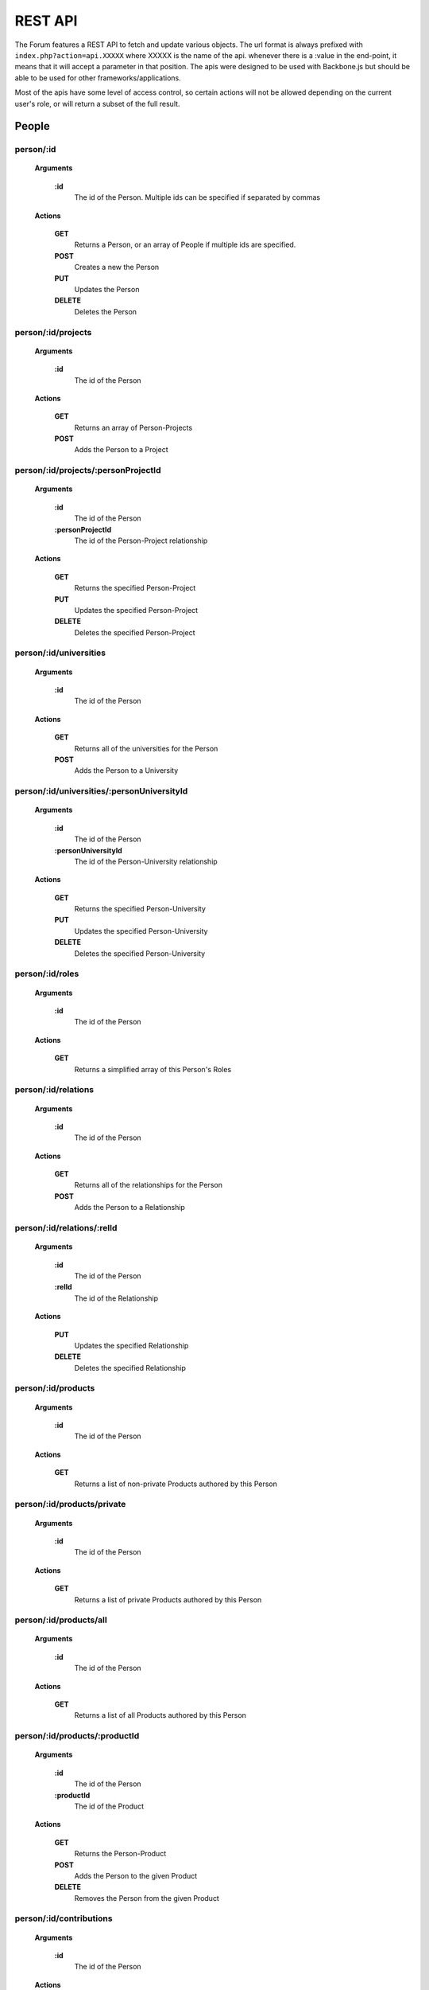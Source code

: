 .. index:: single: REST API

REST API
========

The Forum features a REST API to fetch and update various objects.  The url format is always prefixed with ``index.php?action=api.XXXXX`` where XXXXX is the name of the api.  whenever there is a :value in the end-point, it means that it will accept a parameter in that position.  The apis were designed to be used with Backbone.js but should be able to be used for other frameworks/applications.

Most of the apis have some level of access control, so certain actions will not be allowed depending on the current user's role, or will return a subset of the full result.

People
------

person/:id
~~~~~~~~~~

    **Arguments**

        **:id**
            The id of the Person.  Multiple ids can be specified if separated by commas

    **Actions**

        **GET**
            Returns a Person, or an array of People if multiple ids are specified.
        **POST**
            Creates a new the Person
        **PUT**
            Updates the Person
        **DELETE**
            Deletes the Person

person/:id/projects
~~~~~~~~~~~~~~~~~~~

    **Arguments**

        **:id**
            The id of the Person

    **Actions**

        **GET**
            Returns an array of Person-Projects
        **POST**
            Adds the Person to a Project
        
person/:id/projects/:personProjectId
~~~~~~~~~~~~~~~~~~~~~~~~~~~~~~~~~~~~

    **Arguments**

        **:id**
            The id of the Person
        **:personProjectId**
            The id of the Person-Project relationship

    **Actions**

        **GET**
            Returns the specified Person-Project
        **PUT**
            Updates the specified Person-Project
        **DELETE**
            Deletes the specified Person-Project
        
person/:id/universities
~~~~~~~~~~~~~~~~~~~~~~~

    **Arguments**

        **:id**
            The id of the Person

    **Actions**

        **GET**
            Returns all of the universities for the Person
        **POST**
            Adds the Person to a University
        
person/:id/universities/:personUniversityId
~~~~~~~~~~~~~~~~~~~~~~~~~~~~~~~~~~~~~~~~~~~

    **Arguments**

        **:id**
            The id of the Person
        **:personUniversityId**
            The id of the Person-University relationship

    **Actions**

        **GET**
            Returns the specified Person-University
        **PUT**
            Updates the specified Person-University
        **DELETE**
            Deletes the specified Person-University
        
person/:id/roles
~~~~~~~~~~~~~~~~

    **Arguments**

        **:id**
            The id of the Person

    **Actions**

        **GET**
            Returns a simplified array of this Person's Roles
        
person/:id/relations
~~~~~~~~~~~~~~~~~~~~

    **Arguments**

        **:id**
            The id of the Person

    **Actions**

        **GET**
            Returns all of the relationships for the Person
        **POST**
            Adds the Person to a Relationship
        
person/:id/relations/:relId
~~~~~~~~~~~~~~~~~~~~~~~~~~~

    **Arguments**

        **:id**
            The id of the Person
        **:relId**
            The id of the Relationship

    **Actions**

        **PUT**
            Updates the specified Relationship
        **DELETE**
            Deletes the specified Relationship
        
person/:id/products
~~~~~~~~~~~~~~~~~~~

    **Arguments**

        **:id**
            The id of the Person

    **Actions**

        **GET**
            Returns a list of non-private Products authored by this Person
        
person/:id/products/private
~~~~~~~~~~~~~~~~~~~~~~~~~~~

    **Arguments**

        **:id**
            The id of the Person

    **Actions**

        **GET**
            Returns a list of private Products authored by this Person
        
person/:id/products/all
~~~~~~~~~~~~~~~~~~~~~~~

    **Arguments**

        **:id**
            The id of the Person

    **Actions**

        **GET**
            Returns a list of all Products authored by this Person
        
person/:id/products/:productId
~~~~~~~~~~~~~~~~~~~~~~~~~~~~~~

    **Arguments**

        **:id**
            The id of the Person
        **:productId**
            The id of the Product

    **Actions**

        **GET**
            Returns the Person-Product
        **POST**
            Adds the Person to the given Product
        **DELETE**
            Removes the Person from the given Product
        
person/:id/contributions
~~~~~~~~~~~~~~~~~~~~~~~~

    **Arguments**

        **:id**
            The id of the Person

    **Actions**

        **GET**
            Returns a list of contributions that involve this Person
        
person/:id/allocations
~~~~~~~~~~~~~~~~~~~~~~

    **Arguments**

        **:id**
            The id of the Person

    **Actions**

        **GET**
            Returns the amount of allocations per year, per project
        
personRoleString/:id
~~~~~~~~~~~~~~~~~~~~

    **Arguments**

        **:id**
            The id of the Person

    **Actions**

        **GET**
            Returns a simplified string version of this Person's current roles
        
people
~~~~~~

    **Actions**

        **GET**
            Returns a list of all People
        
people/managed
~~~~~~~~~~~~~~

    **Actions**

        **GET**
            Returns a list of all People that the current user manages (either implicitely or explicitely)
        
people/:role
~~~~~~~~~~~~

    **Arguments**

        **:role**
            The type of Role to filter by.  Multiple Roles can be specified if separated by commas.  Using 'all' for the Role will include all roles.

    **Actions**

        **GET**
            Returns a list of all People that belong to the specified Role(s)
        
people/:role/:university
~~~~~~~~~~~~~~~~~~~~~~~~

    **Arguments**

        **:role**
            The type of Role to filter by.  Multiple Roles can be specified if separated by commas.  Using 'all' for the Role will include all roles.
        **:university**
            The name of the University to filter by

    **Actions**

        **GET**
            Returns a list of all People that belong to the specified Role(s), and are from the specified University

-----

Roles
-----
        
role
~~~~

    **Actions**

        **GET**
            Returns a list of roles that can be used by the Forum
        **POST**
            Adds a Person to a role
        
role/:id
~~~~~~~~

    **Arguments**

        **:id**
            The id of the Role

    **Actions**

        **GET**
            Returns the specified Role
        **PUT**
            Updates the specified Role
        **DELETE**
            Deletes the specified Role

-----

Projects
--------
  
project
~~~~~~~

    **Actions**

        **GET**
            Returns a list of all Projects
        
project/:id
~~~~~~~~~~~

    **Arguments**

        **:id**
            The id of the Project

    **Actions**

        **GET**
            Returns the specified Project
        
project/:id/members
~~~~~~~~~~~~~~~~~~~

    **Arguments**

        **:id**
            The id or name of the Project.

    **Actions**

        **GET**
            Returns a list of the People in the specified Project
        
project/:id/members/:role
~~~~~~~~~~~~~~~~~~~~~~~~~

    **Arguments**

        **:id**
            The id or name of the Project
        **:role**
            The type of Role to filter by.  Multiple Roles can be specified if separated by commas.

    **Actions**

        **GET**
            Returns a list of the People in the specified Project
        
project/:id/contributions
~~~~~~~~~~~~~~~~~~~~~~~~~

    **Arguments**

        **:id**
            The id or name of the Project

    **Actions**

        **GET**
            Returns a list Contributions associated with the specified Project
        
project/:id/allocations
~~~~~~~~~~~~~~~~~~~~~~~

    **Arguments**

        **:id**
            The id or name of the Project

    **Actions**

        **GET**
            Returns the amount of allocations per year
        
project/:id/products
~~~~~~~~~~~~~~~~~~~~

    **Arguments**

        **:id**
            The id of the Project

    **Actions**

        **GET**
            Returns a simplified list of Products associated with the specified Project
        **POST**
            Associates a product with the specified Project
        
project/:id/products/:productId
~~~~~~~~~~~~~~~~~~~~~~~~~~~~~~~

    **Arguments**

        **:id**
            The id of the Project
        **::productId**
            The id of the Product

    **Actions**

        **GET**
            Returns a simplified Product specified by the productId
        **DELETE**
            Removes the Project from the specified Product

-----

Freeze
------
  
freeze
~~~~~~

    **Actions**

        **GET**
            Returns a list of Frozen features
        **POST**
            Adds a new Frozen Project/Feature pair
        
freeze/:id
~~~~~~~~~~

    **Arguments**

        **:id**
            The id of the Freeze feature

    **Actions**

        **GET**
            Returns the specified Frozen feature
        **DELETE**
            Removes the specified Frozen Project/Feature pair

-----

Products
--------
     
product
~~~~~~~

    **Actions**

        **GET**
            Returns a list of all Products in the Forum.

            Be aware that this request might fail if there are a large number of Products in the Forum.  Look to use one of the more restrictive API
        **POST**
            Creates a new Product
        
product/:projectId/:category/:grand
~~~~~~~~~~~~~~~~~~~~~~~~~~~~~~~~~~~

    **Arguments**

        **:projectId**
            The id of a Project to filter by.  Multiple ids can be specified if separated by a comma.
        **:category**
            The category of the Product to filter by
        **:grand**
            Can be 'grand', 'nonGrand', or 'both'.  'grand'.
            
            **grand**
                Include Products which are associated with at least 1 Project
            **nonGrand**
                Include Products which are not associated with any Projects
            **both**
                Include Products regardless of whether they are associated with any Projects

    **Actions**

        **GET**
            Returns a list of filtered Products in the Forum.
        
product/:projectId/:category/:grand/:start/:count
~~~~~~~~~~~~~~~~~~~~~~~~~~~~~~~~~~~~~~~~~~~~~~~~~

    **Arguments**

        **:projectId**
            The id of a Project to filter by.  Multiple ids can be specified if separated by a comma.
        **:category**
            The category of the Product to filter by
        **:grand**
            Can be 'grand', 'nonGrand', or 'both'.  'grand'.
            
            **grand**
                Include Products which are associated with at least 1 Project
            **nonGrand**
                Include Products which are not associated with any Projects
            **both**
                Include Products regardless of whether they are associated with any Projects
        **:start**
            The result index to start with (useful for pagination/getting the result over multile requests)
        **:count**
            The number of results to include in the result

    **Actions**

        **GET**
            Returns a list of filtered Products in the Forum.
        
product/:id
~~~~~~~~~~~

    **Arguments**

        **:id**
            The id of the Product.  Multiple ids can be specified if separated by a comma.

    **Actions**

        **GET**
            Returns the specified Product(s)
        **PUT**
            Updates the specified Product
        **DELETE**
            Deletes the specified Product.  If the Product was 'private' the deletion will be permanent.
        
product/:id/citation
~~~~~~~~~~~~~~~~~~~~

    **Arguments**

        **:id**
            The id of the Product

    **Actions**

        **GET**
            Returns the citation of the Product
        
product/:id/authors
~~~~~~~~~~~~~~~~~~~

    **Arguments**

        **:id**
            The id of the Product

    **Actions**

        **GET**
            Returns a simplified list of People who authored this Product
        **POST**
            Adds a Person as an author to the specified Product

product/:id/authors/:personId
~~~~~~~~~~~~~~~~~~~~~~~~~~~~~

    **Arguments**

        **:id**
            The id of the Product
        **:personId**
            The id of the author

    **Actions**

        **GET**
            Returns a simplified Person-Product
        **DELETE**
            Removes the Person from the author list of this Product
        
product/:id/projects
~~~~~~~~~~~~~~~~~~~~

    **Arguments**

        **:id**
            The id of the Product

    **Actions**

        **GET**
            Returns a list of Projects associated with this Product
        **POST**
            Associates a Project with this Product
        
product/:id/projects/:projectId
~~~~~~~~~~~~~~~~~~~~~~~~~~~~~~~

    **Arguments**

        **:id**
            The id of the Product
        **:projectId**
            The id of the Project

    **Actions**

        **GET**
            Returns the specified Project-Product associated with this Product
        **DELETE**
            Remove the Project from this Product
        
product/tags
~~~~~~~~~~~~

    **Actions**

        **GET**
            Returns a list of all Product tags
        
productDuplicates/:category/:title/:id
~~~~~~~~~~~~~~~~~~~~~~~~~~~~~~~~~~~~~~

    **Arguments**

        **:category**
            The category of the Product
        **:title**
            The Title of the Product to check against
        **:id**
            The id of the Product to check duplicates against

    **Actions**

        **GET**
            Returns a list of Products that might be duplicates of the specified Product

-----

Bibliographies
--------------

bibliography
~~~~~~~~~~~~

    **Actions**

        **GET**
            Returns a list of all Bibliographies
        **POST**
            Creates a new Bibliography
        
bibliography/:id
~~~~~~~~~~~~~~~~

    **Arguments**
        
        **:id**
            The id of the Bibliography

    **Actions**

        **GET**
            Returns the specified Bibliography
        **PUT**
            Updates the specified Bibliography
        **DELETE**
            Deletes the specified Bibliography
        
bibliography/person/:person_id
~~~~~~~~~~~~~~~~~~~~~~~~~~~~~~

    **Arguments**
        
        **:person_id**
            The id of the Person that the Bibliographies belong to

    **Actions**

        **GET**
            Returns a list of Bibliographies that belong to the specified Person

-----

Universities
------------

university
~~~~~~~~~~

    **Actions**

        **GET**
            Returns a list of all Universities
            
university/:id
~~~~~~~~~~~~~~

    **Arguments**
        
        **:id**
            The id of the University

    **Actions**

        **GET**
            Returns the specified University
          
-----
            
Wiki Pages
----------

wikipage/:id
~~~~~~~~~~~~

    **Arguments**
        
        **:id**
            The id of the WikiPage

    **Actions**

        **GET**
            Returns the specified WikiPage
            
wikipage/:namespace/:title
~~~~~~~~~~~~~~~~~~~~~~~~~~

    **Arguments**
        
        **:namespace**
            The namespace of the WikiPage
        **:id**
            The title of the WikiPage

    **Actions**

        **GET**
            Returns the specified WikiPage

-----

Message Boards
--------------

board/:id
~~~~~~~~~

    **Arguments**
        
        **:id**
            The id of the Board

    **Actions**

        **GET**
            Returns the specified Board
            
boards
~~~~~~

    **Actions**

        **GET**
            Returns a list of all Boards
            
thread
~~~~~~

    **Actions**

        **POST**
            Creates a new Thread
            
thread/:id
~~~~~~~~~~

    **Arguments**
        
        **:id**
            The id of the Thread

    **Actions**

        **GET**
            Returns the specified Thread
        **PUT**
            Updates the specified Thread
        **DELETE**
            Deletes the specified Thread
            
threads/:board
~~~~~~~~~~~~~~

    **Arguments**
        
        **:board**
            The id of the Board

    **Actions**

        **GET**
            Returns a list of all Threads which belong to the specified Board
            
threads/:board/:search
~~~~~~~~~~~~~~~~~~~~~~

    **Arguments**
        
        **:board**
            The id of the Board
        **:search**
            A search string 

    **Actions**

        **GET**
            Returns a list of all Threads which belong to the specified Board and match the specified search string based on a full text search
            
post
~~~~

    **Actions**

        **POST**
            Creates a new Post
            
post/:id
~~~~~~~~

    **Arguments**
        
        **:id**
            The id of the Post

    **Actions**

        **GET**
            Returns the specified Post
        **PUT**
            Updates the specified Post
        **DELETE**
            Deletes the specified Post
            
posts
~~~~~

    Not yet implemented
   
-----
    
PDFs
----

pdf/:id
~~~~~~~

    **Arguments**
        
        **:id**
            The id (token) of the PDF

    **Actions**

        **GET**
            Returns the specified PDF
            
-----

Mailing Lists
-------------

mailingList
~~~~~~~~~~~

    **Actions**

        **GET**
            Returns a list of all MailingLists
            
mailingList/:listId
~~~~~~~~~~~~~~~~~~~

    **Arguments**
        
        **:listId**
            The id of the MailingList

    **Actions**

        **GET**
            Returns the specified MailingList
            
mailingList/:listId/rules
~~~~~~~~~~~~~~~~~~~~~~~~~

    **Arguments**
        
        **:listId**
            The id of the MailingList

    **Actions**

        **GET**
            Returns a list of the MailingListRules for the specified MailingList
        **POST**
            Creates a new MailingListRule for the specified MailingList
            
mailingList/:listId/rules/:ruleId
~~~~~~~~~~~~~~~~~~~~~~~~~~~~~~~~~

    **Arguments**
        
        **:listId**
            The id of the MailingList
        **:ruleId**
            The id of the MailingListRule

    **Actions**

        **GET**
            Returns the specified MailingListRule
        **PUT**
            Updates the specified MailingListRule
        **DELETE**
            Deletes the specified MailingListRule

-----

Search
------

globalSearch/:group/:search
~~~~~~~~~~~~~~~~~~~~~~~~~~~

    **Arguments**
        
        **:group**
            The type of search to do.  Can be 'people', 'experts', 'projects', 'products', or 'wikipage'
        **:search**
            The search string

    **Actions**

        **GET**
            Returns a list of search results from the given search string

